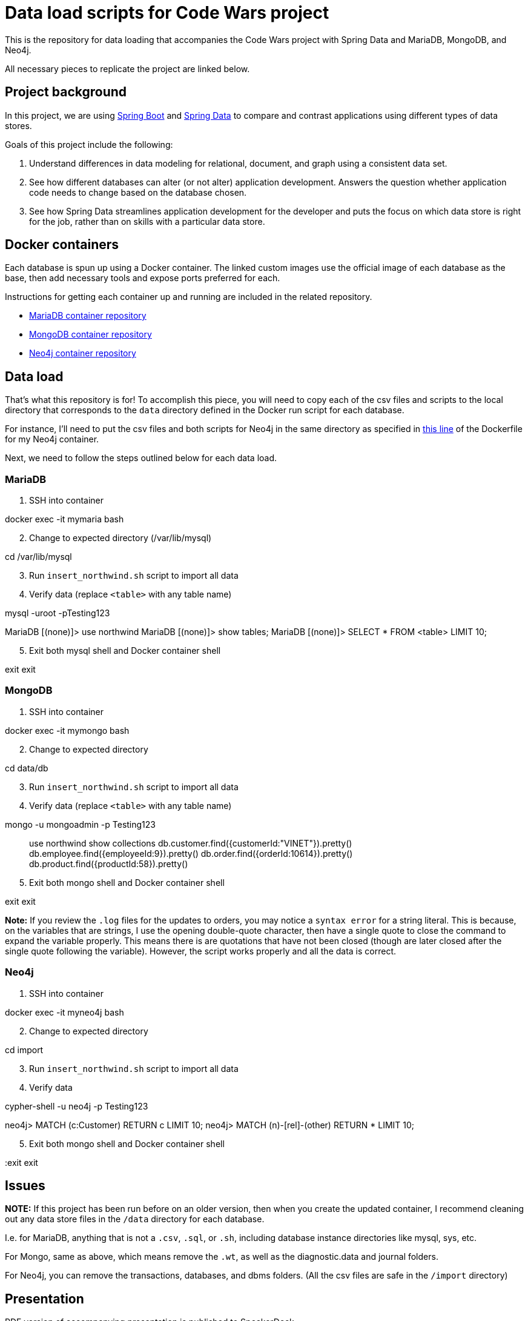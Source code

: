 = Data load scripts for Code Wars project

This is the repository for data loading that accompanies the Code Wars project with Spring Data and MariaDB, MongoDB, and Neo4j.

All necessary pieces to replicate the project are linked below.

== Project background

In this project, we are using https://spring.io/projects/spring-boot[Spring Boot^] and https://spring.io/projects/spring-data[Spring Data^] to compare and contrast applications using different types of data stores.

Goals of this project include the following: 

1. Understand differences in data modeling for relational, document, and graph using a consistent data set.
2. See how different databases can alter (or not alter) application development. Answers the question whether application code needs to change based on the database chosen.
3. See how Spring Data streamlines application development for the developer and puts the focus on which data store is right for the job, rather than on skills with a particular data store.

== Docker containers

Each database is spun up using a Docker container. The linked custom images use the official image of each database as the base, then add necessary tools and expose ports preferred for each.

Instructions for getting each container up and running are included in the related repository.

* https://github.com/JMHReif/docker-maria[MariaDB container repository^]
* https://github.com/JMHReif/docker-mongo[MongoDB container repository^]
* https://github.com/JMHReif/docker-neo4j[Neo4j container repository^]

== Data load

That's what this repository is for! To accomplish this piece, you will need to copy each of the csv files and scripts to the local directory that corresponds to the `data` directory defined in the Docker run script for each database.

For instance, I'll need to put the csv files and both scripts for Neo4j in the same directory as specified in https://github.com/JMHReif/docker-neo4j/blob/master/runNeo4j.sh#L6[this line] of the Dockerfile for my Neo4j container.

Next, we need to follow the steps outlined below for each data load.

=== MariaDB

1. SSH into container
[source,bash]
--
docker exec -it mymaria bash
--

[start=2]
2. Change to expected directory (/var/lib/mysql)
[source,bash]
--
cd /var/lib/mysql
--

[start=3]
3. Run `insert_northwind.sh` script to import all data
[source,bash]
--
./insert_northwind.sh
--

[start=4]
4. Verify data (replace `<table>` with any table name)
[source,bash]
--
mysql -uroot -pTesting123

MariaDB [(none)]> use northwind
MariaDB [(none)]> show tables;
MariaDB [(none)]> SELECT * FROM <table> LIMIT 10;
--

[start=5]
5. Exit both mysql shell and Docker container shell
[source,bash]
--
exit
exit
--

=== MongoDB

1. SSH into container
[source,bash]
--
docker exec -it mymongo bash
--

[start=2]
2. Change to expected directory
[source,bash]
--
cd data/db
--

[start=3]
3. Run `insert_northwind.sh` script to import all data
[source,bash]
--
./insert_northwind.sh
--

[start=4]
4. Verify data (replace `<table>` with any table name)
[source,bash]
--
mongo -u mongoadmin -p Testing123

> use northwind
> show collections
> db.customer.find({customerId:"VINET"}).pretty()
> db.employee.find({employeeId:9}).pretty()
> db.order.find({orderId:10614}).pretty()
> db.product.find({productId:58}).pretty()
--

[start=5]
5. Exit both mongo shell and Docker container shell
[source,bash]
--
exit
exit
--

*Note:* If you review the `.log` files for the updates to orders, you may notice a `syntax error` for a string literal. This is because, on the variables that are strings, I use the opening double-quote character, then have a single quote to close the command to expand the variable properly. This means there is are quotations that have not been closed (though are later closed after the single quote following the variable). However, the script works properly and all the data is correct.

=== Neo4j

1. SSH into container
[source,bash]
--
docker exec -it myneo4j bash
--

[start=2]
2. Change to expected directory
[source,bash]
--
cd import
--

[start=3]
3. Run `insert_northwind.sh` script to import all data
[source,bash]
--
./insert_northwind.sh
--

[start=4]
4. Verify data
[source,bash]
--
cypher-shell -u neo4j -p Testing123

neo4j> MATCH (c:Customer) RETURN c LIMIT 10;
neo4j> MATCH (n)-[rel]-(other) RETURN * LIMIT 10;
--

[start=5]
5. Exit both mongo shell and Docker container shell
[source,bash]
--
:exit
exit
--

== Issues

*NOTE:* If this project has been run before on an older version, then when you create the updated container, I recommend cleaning out any data store files in the `/data` directory for each database.

I.e. for MariaDB, anything that is not a `.csv`, `.sql`, or `.sh`, including database instance directories like mysql, sys, etc.

For Mongo, same as above, which means remove the `.wt`, as well as the diagnostic.data and journal folders.

For Neo4j, you can remove the transactions, databases, and dbms folders. (All the csv files are safe in the `/import` directory)

== Presentation

PDF version of accompanying presentation is published to SpeakerDeck.

* https://speakerdeck.com/jmhreif/code-wars-database-decisions-for-application-development[Code Wars: Database Decisions for Application Development^]

== Related projects

* https://github.com/JMHReif?tab=repositories&q=code-wars&type=&language=&sort=[Code Wars applications and import repositories^]
